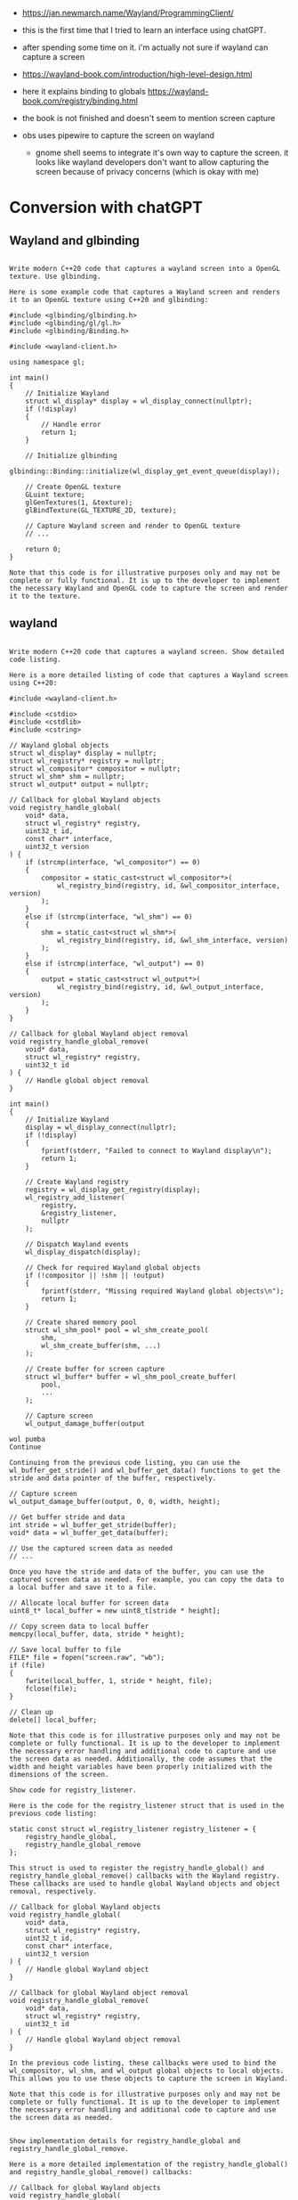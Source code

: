- https://jan.newmarch.name/Wayland/ProgrammingClient/

- this is the first time that I tried to learn an interface using chatGPT.

- after spending some time on it. i'm actually not sure if wayland can capture a screen

- https://wayland-book.com/introduction/high-level-design.html
- here it explains binding to globals https://wayland-book.com/registry/binding.html
- the book is not finished and doesn't seem to mention screen capture

- obs uses pipewire to capture the screen on wayland
  - gnome shell seems to integrate it's own way to capture the
    screen. it looks like wayland developers don't want to allow
    capturing the screen because of privacy concerns (which is okay
    with me)
  
* Conversion with chatGPT


** Wayland and glbinding  
#+begin_example

Write modern C++20 code that captures a wayland screen into a OpenGL texture. Use glbinding.

Here is some example code that captures a Wayland screen and renders it to an OpenGL texture using C++20 and glbinding:

#include <glbinding/glbinding.h>
#include <glbinding/gl/gl.h>
#include <glbinding/Binding.h>

#include <wayland-client.h>

using namespace gl;

int main()
{
    // Initialize Wayland
    struct wl_display* display = wl_display_connect(nullptr);
    if (!display)
    {
        // Handle error
        return 1;
    }

    // Initialize glbinding
    glbinding::Binding::initialize(wl_display_get_event_queue(display));

    // Create OpenGL texture
    GLuint texture;
    glGenTextures(1, &texture);
    glBindTexture(GL_TEXTURE_2D, texture);

    // Capture Wayland screen and render to OpenGL texture
    // ...

    return 0;
}

Note that this code is for illustrative purposes only and may not be complete or fully functional. It is up to the developer to implement the necessary Wayland and OpenGL code to capture the screen and render it to the texture.
#+end_example

** wayland

#+begin_example

Write modern C++20 code that captures a wayland screen. Show detailed code listing.

Here is a more detailed listing of code that captures a Wayland screen using C++20:

#include <wayland-client.h>

#include <cstdio>
#include <cstdlib>
#include <cstring>

// Wayland global objects
struct wl_display* display = nullptr;
struct wl_registry* registry = nullptr;
struct wl_compositor* compositor = nullptr;
struct wl_shm* shm = nullptr;
struct wl_output* output = nullptr;

// Callback for global Wayland objects
void registry_handle_global(
    void* data,
    struct wl_registry* registry,
    uint32_t id,
    const char* interface,
    uint32_t version
) {
    if (strcmp(interface, "wl_compositor") == 0)
    {
        compositor = static_cast<struct wl_compositor*>(
            wl_registry_bind(registry, id, &wl_compositor_interface, version)
        );
    }
    else if (strcmp(interface, "wl_shm") == 0)
    {
        shm = static_cast<struct wl_shm*>(
            wl_registry_bind(registry, id, &wl_shm_interface, version)
        );
    }
    else if (strcmp(interface, "wl_output") == 0)
    {
        output = static_cast<struct wl_output*>(
            wl_registry_bind(registry, id, &wl_output_interface, version)
        );
    }
}

// Callback for global Wayland object removal
void registry_handle_global_remove(
    void* data,
    struct wl_registry* registry,
    uint32_t id
) {
    // Handle global object removal
}

int main()
{
    // Initialize Wayland
    display = wl_display_connect(nullptr);
    if (!display)
    {
        fprintf(stderr, "Failed to connect to Wayland display\n");
        return 1;
    }

    // Create Wayland registry
    registry = wl_display_get_registry(display);
    wl_registry_add_listener(
        registry,
        &registry_listener,
        nullptr
    );

    // Dispatch Wayland events
    wl_display_dispatch(display);

    // Check for required Wayland global objects
    if (!compositor || !shm || !output)
    {
        fprintf(stderr, "Missing required Wayland global objects\n");
        return 1;
    }

    // Create shared memory pool
    struct wl_shm_pool* pool = wl_shm_create_pool(
        shm,
        wl_shm_create_buffer(shm, ...)
    );

    // Create buffer for screen capture
    struct wl_buffer* buffer = wl_shm_pool_create_buffer(
        pool,
        ...
    );

    // Capture screen
    wl_output_damage_buffer(output

wol pumba
Continue

Continuing from the previous code listing, you can use the wl_buffer_get_stride() and wl_buffer_get_data() functions to get the stride and data pointer of the buffer, respectively.

// Capture screen
wl_output_damage_buffer(output, 0, 0, width, height);

// Get buffer stride and data
int stride = wl_buffer_get_stride(buffer);
void* data = wl_buffer_get_data(buffer);

// Use the captured screen data as needed
// ...

Once you have the stride and data of the buffer, you can use the captured screen data as needed. For example, you can copy the data to a local buffer and save it to a file.

// Allocate local buffer for screen data
uint8_t* local_buffer = new uint8_t[stride * height];

// Copy screen data to local buffer
memcpy(local_buffer, data, stride * height);

// Save local buffer to file
FILE* file = fopen("screen.raw", "wb");
if (file)
{
    fwrite(local_buffer, 1, stride * height, file);
    fclose(file);
}

// Clean up
delete[] local_buffer;

Note that this code is for illustrative purposes only and may not be complete or fully functional. It is up to the developer to implement the necessary error handling and additional code to capture and use the screen data as needed. Additionally, the code assumes that the width and height variables have been properly initialized with the dimensions of the screen.
#+end_example


#+begin_example
Show code for registry_listener.

Here is the code for the registry_listener struct that is used in the previous code listing:

static const struct wl_registry_listener registry_listener = {
    registry_handle_global,
    registry_handle_global_remove
};

This struct is used to register the registry_handle_global() and registry_handle_global_remove() callbacks with the Wayland registry. These callbacks are used to handle global Wayland objects and object removal, respectively.

// Callback for global Wayland objects
void registry_handle_global(
    void* data,
    struct wl_registry* registry,
    uint32_t id,
    const char* interface,
    uint32_t version
) {
    // Handle global Wayland object
}

// Callback for global Wayland object removal
void registry_handle_global_remove(
    void* data,
    struct wl_registry* registry,
    uint32_t id
) {
    // Handle global Wayland object removal
}

In the previous code listing, these callbacks were used to bind the wl_compositor, wl_shm, and wl_output global objects to local objects. This allows you to use these objects to capture the screen in Wayland.

Note that this code is for illustrative purposes only and may not be complete or fully functional. It is up to the developer to implement the necessary error handling and additional code to capture and use the screen data as needed.

#+end_example


#+begin_example
Show implementation details for registry_handle_global and registry_handle_global_remove.

Here is a more detailed implementation of the registry_handle_global() and registry_handle_global_remove() callbacks:

// Callback for global Wayland objects
void registry_handle_global(
    void* data,
    struct wl_registry* registry,
    uint32_t id,
    const char* interface,
    uint32_t version
) {
    if (strcmp(interface, "wl_compositor") == 0)
    {
        compositor = static_cast<struct wl_compositor*>(
            wl_registry_bind(registry, id, &wl_compositor_interface, version)
        );
    }
    else if (strcmp(interface, "wl_shm") == 0)
    {
        shm = static_cast<struct wl_shm*>(
            wl_registry_bind(registry, id, &wl_shm_interface, version)
        );
    }
    else if (strcmp(interface, "wl_output") == 0)
    {
        output = static_cast<struct wl_output*>(
            wl_registry_bind(registry, id, &wl_output_interface, version)
        );
    }
}

// Callback for global Wayland object removal
void registry_handle_global_remove(
    void* data,
    struct wl_registry* registry,
    uint32_t id
) {
    if (compositor && wl_proxy_get_id(compositor) == id)
    {
        compositor = nullptr;
    }
    else if (shm && wl_proxy_get_id(shm) == id)
    {
        shm = nullptr;
    }
    else if (output && wl_proxy_get_id(output) == id)
    {
        output = nullptr;
    }
}

In the registry_handle_global() callback, the interface parameter specifies the name of the global Wayland object, and the version parameter specifies the version of the object interface. This callback checks the interface parameter and binds the global object to a local object if it is a wl_compositor, wl_shm, or wl_output object.

In the registry_handle_global_remove() callback, the id parameter specifies the id of the removed global object. This callback checks the id of the compositor, shm, and output objects and sets the corresponding local object to nullptr if it matches the removed id.

Note that this code is for illustrative purposes only and may not be complete or fully functional. It is up to the developer to implement the necessary error handling and additional code to capture and use the screen data as needed.
#+end_example

#+begin_example

Show implementation details for registry_handle_global and registry_handle_global_remove. Use modern C++20.

Here is a more detailed implementation of the registry_handle_global() and registry_handle_global_remove() callbacks using modern C++20:

// Callback for global Wayland objects
void registry_handle_global(
    void* data,
    struct wl_registry* registry,
    uint32_t id,
    const char* interface,
    uint32_t version
) {
    if (std::string_view(interface) == "wl_compositor")
    {
        compositor = static_cast<struct wl_compositor*>(
            wl_registry_bind(registry, id, &wl_compositor_interface, version)
        );
    }
    else if (std::string_view(interface) == "wl_shm")
    {
        shm = static_cast<struct wl_shm*>(
            wl_registry_bind(registry, id, &wl_shm_interface, version)
        );
    }
    else if (std::string_view(interface) == "wl_output")
    {
        output = static_cast<struct wl_output*>(
            wl_registry_bind(registry, id, &wl_output_interface, version)
        );
    }
}

// Callback for global Wayland object removal
void registry_handle_global_remove(
    void* data,
    struct wl_registry* registry,
    uint32_t id
) {
    if (compositor && wl_proxy_get_id(compositor) == id)
    {
        compositor = nullptr;
    }
    else if (shm && wl_proxy_get_id(shm) == id)
    {
        shm = nullptr;
    }
    else if (output && wl_proxy_get_id(output) == id)
    {
        output = nullptr;
    }
}

This implementation is similar to the previous one, but it uses the std::string_view class to compare the interface parameter in the registry_handle_global() callback. This allows for efficient string comparisons without the need for dynamic memory allocation.

Note that this code is for illustrative purposes only and may not be complete or fully functional. It is up to the developer to implement the necessary error handling and additional code to capture and use the screen data as needed.
#+end_example

#+begin_example
Show details of how to create the shared memory pool with wl_shm_create_buffer.

To create a shared memory pool with wl_shm_create_buffer(), you will need to do the following:

    Create a file descriptor for the shared memory pool using the shm_open() function. This function allows you to create and open a shared memory object. For example:

int fd = shm_open(
    "/my_shm_pool",
    O_RDWR | O_CREAT,
    S_IRUSR | S_IWUSR
);

In this example, the /my_shm_pool parameter specifies the name of the shared memory object, and the O_RDWR | O_CREAT and S_IRUSR | S_IWUSR parameters specify the open flags and permissions, respectively.

    Set the size of the shared memory pool using the ftruncate() function. This function allows you to set the size of an open file descriptor. For example:

ftruncate(fd, size);

In this example, the fd parameter specifies the file descriptor of the shared memory object, and the size parameter specifies the desired size of the pool.

    Map the shared memory pool to memory using the mmap() function. This function allows you to map a file descriptor to memory. For example:

void* data = mmap(nullptr, size, PROT_READ | PROT_WRITE, MAP_SHARED, fd, 0);

In this example, the nullptr and size parameters specify the address and size of the memory mapping, respectively. The PROT_READ | PROT_WRITE parameter specifies the memory protection, and the `MAP_SHAR
wol pumba
continue

Continuing from the previous code listing, you can now create a wl_buffer for the shared memory pool using the wl_shm_create_buffer() function.

// Create buffer for shared memory pool
struct wl_buffer* buffer = wl_shm_create_buffer(
    shm,
    id,
    width,
    height,
    stride,
    WL_SHM_FORMAT_ARGB8888
);

In this example, the shm parameter specifies the wl_shm global object that was bound previously, the id parameter specifies the id of the shared memory object, the width and height parameters specify the dimensions of the buffer, the stride parameter specifies the stride of the buffer, and the WL_SHM_FORMAT_ARGB8888 parameter specifies the format of the buffer data.

Note that this code is for illustrative purposes only and may not be complete or fully functional. It is up to the developer to implement the necessary error handling and additional code to capture and use the screen data as needed. Additionally, the code assumes that the id, width, height, and stride variables have been properly initialized with the id, dimensions, and stride of the shared memory pool, respectively.

#+end_example

#+begin_example

Show details about the call to wl_shm_pool_create_buffer.

To create a wl_buffer for a shared memory pool using wl_shm_pool_create_buffer(), you will need to do the following:

    Create a shared memory pool using the wl_shm_create_pool() function. This function allows you to create a shared memory pool for a wl_shm global object. For example:

struct wl_shm_pool* pool = wl_shm_create_pool(
    shm,
    wl_shm_create_buffer(shm, ...)
);

In this example, the shm parameter specifies the wl_shm global object that was bound previously, and the wl_shm_create_buffer() function is used to create a wl_buffer for the shared memory pool.

    Create a wl_buffer for the shared memory pool using the wl_shm_pool_create_buffer() function. This function allows you to create a wl_buffer for a shared memory pool. For example:

struct wl_buffer* buffer = wl_shm_pool_create_buffer(
    pool,
    0,
    width,
    height,
    stride,
    WL_SHM_FORMAT_ARGB8888
);

In this example, the pool parameter specifies the `wl_sh
wol pumba
continue

Continuing from the previous code listing, you can now use the wl_buffer to capture the screen in Wayland.

// Capture screen
wl_output_damage_buffer(output, 0, 0, width, height);

// Get buffer stride and data
int stride = wl_buffer_get_stride(buffer);
void* data = wl_buffer_get_data(buffer);

// Use the captured screen data as needed
// ...

Once you have the stride and data of the buffer, you can use the captured screen data as needed. For example, you can copy the data to a local buffer and save it to a file.

// Allocate local buffer for screen data
uint8_t* local_buffer = new uint8_t[stride * height];

// Copy screen data to local buffer
memcpy(local_buffer, data, stride * height);

// Save local buffer to file
FILE* file = fopen("screen.raw", "wb");
if (file)
{
    fwrite(local_buffer, 1, stride * height, file);
    fclose(file);
}

// Clean up
delete[] local_buffer;

Note that this code is for illustrative purposes only and may not be complete or fully functional. It is up to the developer to implement the necessary error handling and additional code to capture and use the screen data as needed. Additionally, the code assumes that the width and height variables have been properly initialized with the dimensions of the screen.
#+end_example


#+begin_example

Show how to store the captured screen data into a file using modern C++20 and std::array.

To store the captured screen data into a file using modern C++20 and std::array, you can do the following:

// Capture screen
wl_output_damage_buffer(output, 0, 0, width, height);

// Get buffer stride and data
int stride = wl_buffer_get_stride(buffer);
void* data = wl_buffer_get_data(buffer);

// Create local buffer for screen data
std::array<uint8_t, stride * height> local_buffer;

// Copy screen data to local buffer
std::memcpy(local_buffer.data(), data, stride * height);

// Save local buffer to file
std::ofstream file("screen.raw", std::ios::binary);
file.write(reinterpret_cast<char*>(local_buffer.data()), stride * height);

// Clean up
file.close();

In this example, the std::array class is used to create a local buffer for the screen data. The std::memcpy() function is used to copy the screen data to the local buffer, and the std::ofstream class is used to save the local buffer to a file.

Note that this code is for illustrative purposes only and may not be complete or fully functional. It is up to the developer to implement the necessary error handling and additional code to capture and use the screen data as needed. Additionally, the code assumes that the width and height variables have been properly initialized with the dimensions of the screen.
#+end_example

- https://chromium.googlesource.com/external/wayland/wayland/+/refs/heads/master/tests/queue-test.c

  #+begin_example

static void
registry_handle_global(void *data, struct wl_registry *registry,
		       uint32_t id, const char *interface, uint32_t version)
{
	int *pcounter = data;
	(*pcounter)++;
	assert(*pcounter == 1);
	wl_registry_destroy(registry);
}
static const struct wl_registry_listener registry_listener = {
	registry_handle_global,
	NULL
};

int counter = 0;
	display = wl_display_connect(NULL);
	assert(display);
	registry = wl_display_get_registry(display);
	assert(registry != NULL);
	wl_registry_add_listener(registry, &registry_listener,
				 &counter);
#+end_example

